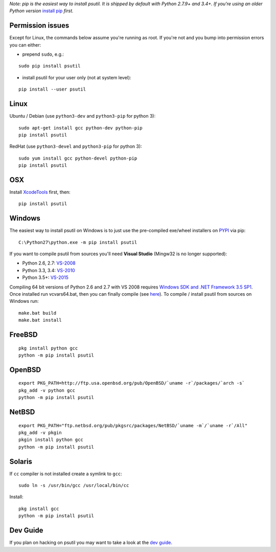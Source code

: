 *Note: pip is the easiest way to install psutil.
It is shipped by default with Python 2.7.9+ and 3.4+. If you're using an
older Python version* `install pip <https://pip.pypa.io/en/latest/installing/>`__
*first.*

Permission issues
=================

Except for Linux, the commands below assume you're running as root.
If you're not and you bump into permission errors you can either:

* prepend ``sudo``, e.g.:

::

    sudo pip install psutil

* install psutil for your user only (not at system level):

::

    pip install --user psutil

Linux
=====

Ubuntu / Debian (use ``python3-dev`` and ``python3-pip`` for python 3)::

    sudo apt-get install gcc python-dev python-pip
    pip install psutil

RedHat (use ``python3-devel`` and ``python3-pip`` for python 3)::

    sudo yum install gcc python-devel python-pip
    pip install psutil

OSX
===

Install `XcodeTools <https://developer.apple.com/downloads/?name=Xcode>`__
first, then:

::

    pip install psutil

Windows
=======

The easiest way to install psutil on Windows is to just use the pre-compiled
exe/wheel installers on
`PYPI <https://pypi.python.org/pypi/psutil/#downloads>`__ via pip::

    C:\Python27\python.exe -m pip install psutil

If you want to compile psutil from sources you'll need **Visual Studio**
(Mingw32 is no longer supported):

* Python 2.6, 2.7: `VS-2008 <http://www.microsoft.com/en-us/download/details.aspx?id=44266>`__
* Python 3.3, 3.4: `VS-2010 <http://www.visualstudio.com/downloads/download-visual-studio-vs#d-2010-express>`__
* Python 3.5+: `VS-2015 <http://www.visualstudio.com/en-au/news/vs2015-preview-vs>`__

Compiling 64 bit versions of Python 2.6 and 2.7 with VS 2008 requires
`Windows SDK and .NET Framework 3.5 SP1 <https://www.microsoft.com/en-us/download/details.aspx?id=3138>`__.
Once installed run vcvars64.bat, then you can finally compile (see
`here <http://stackoverflow.com/questions/11072521/>`__).
To compile / install psutil from sources on Windows run::

    make.bat build
    make.bat install

FreeBSD
=======

::

    pkg install python gcc
    python -m pip install psutil

OpenBSD
=======

::

    export PKG_PATH=http://ftp.usa.openbsd.org/pub/OpenBSD/`uname -r`/packages/`arch -s`
    pkg_add -v python gcc
    python -m pip install psutil

NetBSD
======

::

    export PKG_PATH="ftp.netbsd.org/pub/pkgsrc/packages/NetBSD/`uname -m`/`uname -r`/All"
    pkg_add -v pkgin
    pkgin install python gcc
    python -m pip install psutil

Solaris
=======

If ``cc`` compiler is not installed create a symlink to ``gcc``:

::

    sudo ln -s /usr/bin/gcc /usr/local/bin/cc

Install:

::

    pkg install gcc
    python -m pip install psutil

Dev Guide
=========

If you plan on hacking on psutil you may want to take a look at the
`dev guide <https://github.com/giampaolo/psutil/blob/master/DEVGUIDE.rst>`__.
